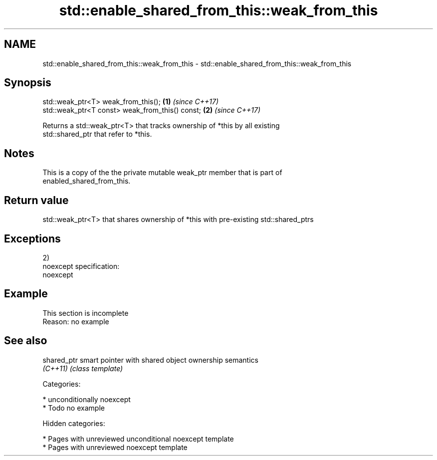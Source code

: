 .TH std::enable_shared_from_this::weak_from_this 3 "2018.03.28" "http://cppreference.com" "C++ Standard Libary"
.SH NAME
std::enable_shared_from_this::weak_from_this \- std::enable_shared_from_this::weak_from_this

.SH Synopsis
   std::weak_ptr<T> weak_from_this();             \fB(1)\fP \fI(since C++17)\fP
   std::weak_ptr<T const> weak_from_this() const; \fB(2)\fP \fI(since C++17)\fP

   Returns a std::weak_ptr<T> that tracks ownership of *this by all existing
   std::shared_ptr that refer to *this.

.SH Notes

   This is a copy of the the private mutable weak_ptr member that is part of
   enabled_shared_from_this.

.SH Return value

   std::weak_ptr<T> that shares ownership of *this with pre-existing std::shared_ptrs

.SH Exceptions

   2)
   noexcept specification:
   noexcept

.SH Example

    This section is incomplete
    Reason: no example

.SH See also

   shared_ptr smart pointer with shared object ownership semantics
   \fI(C++11)\fP    \fI(class template)\fP

   Categories:

     * unconditionally noexcept
     * Todo no example

   Hidden categories:

     * Pages with unreviewed unconditional noexcept template
     * Pages with unreviewed noexcept template
